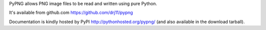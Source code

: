 
PyPNG allows PNG image files to be read and written using pure Python.

It's available from github.com
https://github.com/drj11/pypng

Documentation is kindly hosted by PyPI
http://pythonhosted.org/pypng/
(and also available in the download tarball).


